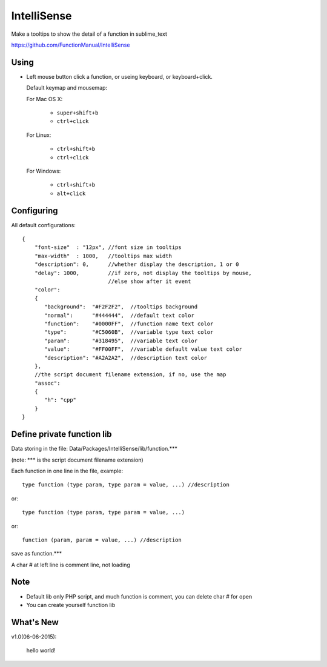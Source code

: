 IntelliSense
============

Make a tooltips to show the detail of a function in sublime_text

https://github.com/FunctionManual/IntelliSense

Using
-----
* Left mouse button click a function, or useing keyboard, or keyboard+click.

  Default keymap and mousemap:

  For Mac OS X:

    * ``super+shift+b``
    * ``ctrl+click``

  For Linux:

    * ``ctrl+shift+b``
    * ``ctrl+click``

  For Windows:
  
    * ``ctrl+shift+b``
    * ``alt+click``

Configuring
-----------

All default configurations::

  {
      "font-size"  : "12px", //font size in tooltips
      "max-width"  : 1000,   //tooltips max width
      "description": 0,      //whether display the description, 1 or 0
      "delay": 1000,         //if zero, not display the tooltips by mouse, 
                             //else show after it event
      "color":
      {
         "background":  "#F2F2F2",  //tooltips background
         "normal":      "#444444",  //default text color
         "function":    "#0000FF",  //function name text color
         "type":        "#C5060B",  //variable type text color
         "param":       "#318495",  //variable text color
         "value":       "#FF00FF",  //variable default value text color
         "description": "#A2A2A2",  //description text color
      },
      //the script document filename extension, if no, use the map
      "assoc":
      {
         "h": "cpp"
      }
  }


Define private function lib 
---------------------------

Data storing in the file: Data/Packages/IntelliSense/lib/function.***

(note: *** is the script document filename extension) 

Each function in one line in the file, example::

  type function (type param, type param = value, ...) //description

or::

  type function (type param, type param = value, ...)

or::

  function (param, param = value, ...) //description
   
save as function.***

A char # at left line is comment line, not loading

Note
----
* Default lib only PHP script, and much function is comment, you can delete char # for open
* You can create yourself function lib

What's New
----------

v1.0(06-06-2015):

  hello world!